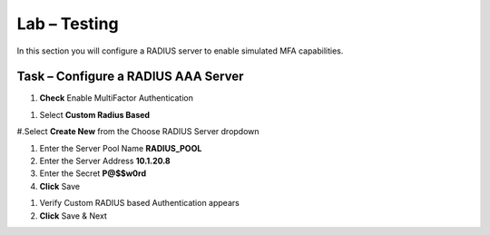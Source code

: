 Lab – Testing
------------------------------------------------

In this section you will configure a RADIUS server to enable simulated MFA capabilities.


Task – Configure a RADIUS AAA Server
~~~~~~~~~~~~~~~~~~~~~~~~~~~~~~~~~~~~~~~~~~


#. **Check** Enable MultiFactor Authentication

|image13|

#. Select **Custom Radius Based**

|image14|

#.Select **Create New** from the Choose RADIUS Server dropdown

|image15|

#. Enter the Server Pool Name **RADIUS_POOL**
#. Enter the Server Address **10.1.20.8**
#. Enter the Secret **P@$$w0rd**
#. **Click** Save

|image16|

#. Verify Custom RADIUS based Authentication appears
#. **Click** Save & Next

|image17|



.. |image13| image:: /media/image013.png
.. |image14| image:: /media/image014.png
.. |image15| image:: /media/image015.png
.. |image16| image:: /media/image016.png
.. |image17| image:: /media/image017.png
